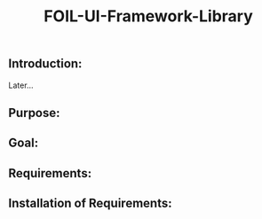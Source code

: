 #+title: FOIL-UI-Framework-Library


** Introduction:
Later...


** Purpose:


** Goal:


** Requirements:


** Installation of Requirements:
